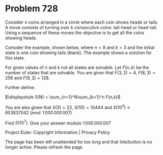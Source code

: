 *   Problem 728

   Consider $n$ coins arranged in a circle where each coin shows heads or
   tails. A move consists of turning over $k$ consecutive coins: tail-head or
   head-tail. Using a sequence of these moves the objective is to get all the
   coins showing heads.

   Consider the example, shown below, where $n=8$ and $k=3$ and the initial
   state is one coin showing tails (black). The example shows a solution for
   this state.

   For given values of $n$ and $k$ not all states are solvable. Let $F(n,k)$
   be the number of states that are solvable. You are given that $F(3,2) =
   4$, $F(8,3) = 256$ and $F(9,3) = 128$.

   Further define:

   $\displaystyle S(N) = \sum_{n=1}^N\sum_{k=1}^n F(n,k)$

   You are also given that $S(3) = 22$, $S(10) = 10444$ and $S(10^3) \equiv
   853837042 \pmod{1\,000\,000\,007}$

   Find $S(10^7)$. Give your answer modulo $1\,000\,000\,007$

   Project Euler: Copyright Information | Privacy Policy

   The page has been left unattended for too long and that link/button is no
   longer active. Please refresh the page.
